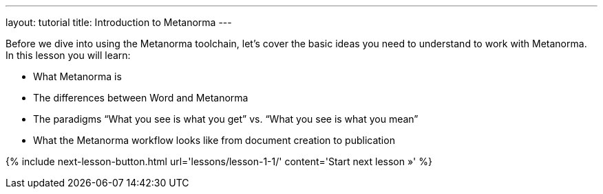---
layout: tutorial
title: Introduction to Metanorma
---
//:page-liquid:
[[learning-objectives-1]]
Before we dive into using the Metanorma toolchain, let’s cover the basic ideas you need to understand to work with Metanorma. In this lesson you will learn:

* What Metanorma is
* The differences between Word and Metanorma 
* The paradigms “What you see is what you get” vs. “What you see is what you mean”
* What the Metanorma workflow looks like from document creation to publication

{% include next-lesson-button.html url='lessons/lesson-1-1/' content='Start next lesson »' %}